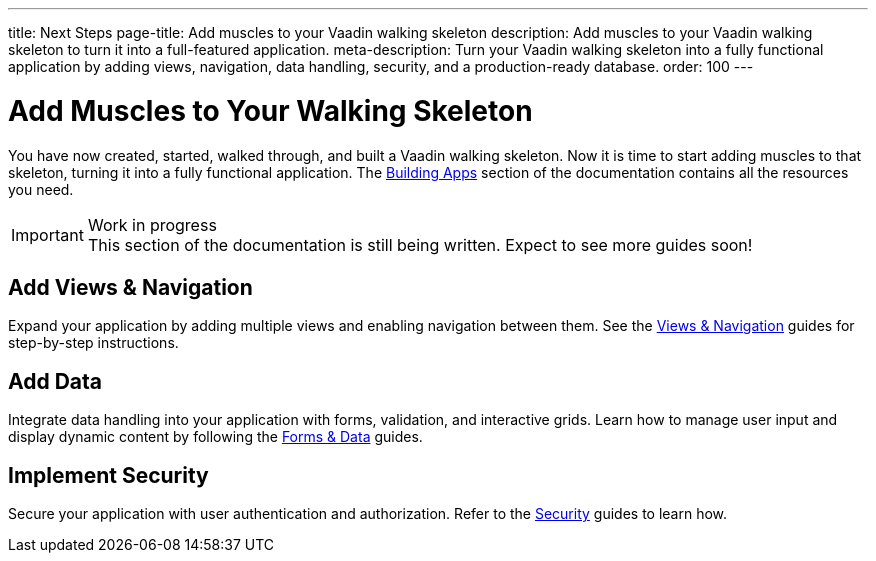 ---
title: Next Steps
page-title: Add muscles to your Vaadin walking skeleton
description: Add muscles to your Vaadin walking skeleton to turn it into a full-featured application.
meta-description: Turn your Vaadin walking skeleton into a fully functional application by adding views, navigation, data handling, security, and a production-ready database.
order: 100
---


= Add Muscles to Your Walking Skeleton

You have now created, started, walked through, and built a Vaadin walking skeleton. Now it is time to start adding muscles to that skeleton, turning it into a fully functional application. The <<{articles}/building-apps#,Building Apps>> section of the documentation contains all the resources you need.

.Work in progress
[IMPORTANT]
This section of the documentation is still being written. Expect to see more guides soon!


== Add Views & Navigation

Expand your application by adding multiple views and enabling navigation between them. See the <<{articles}/building-apps/views#,Views & Navigation>> guides for step-by-step instructions.


== Add Data

Integrate data handling into your application with forms, validation, and interactive grids. Learn how to manage user input and display dynamic content by following the <<{articles}/building-apps/forms-data#,Forms & Data>> guides.


== Implement Security

Secure your application with user authentication and authorization. Refer to the <<{articles}/building-apps/security#,Security>> guides to learn how.


//== Use a Real Database

//Replace the in-memory H2 database with a production-ready database. Follow the <<{articles}/building-apps/persistence#,Persistence>> guides for details.


//== Ensure Quality

//Ensure application reliability by implementing comprehensive tests. The <<{articles}/building-apps/testing#,Testing>> guides offer insights into best practices.


//== Enhance Styling

//Improve your application’s appearance with custom styling. See the <<{articles}/building-apps/styling#,Styling>> guides for tips and techniques.

